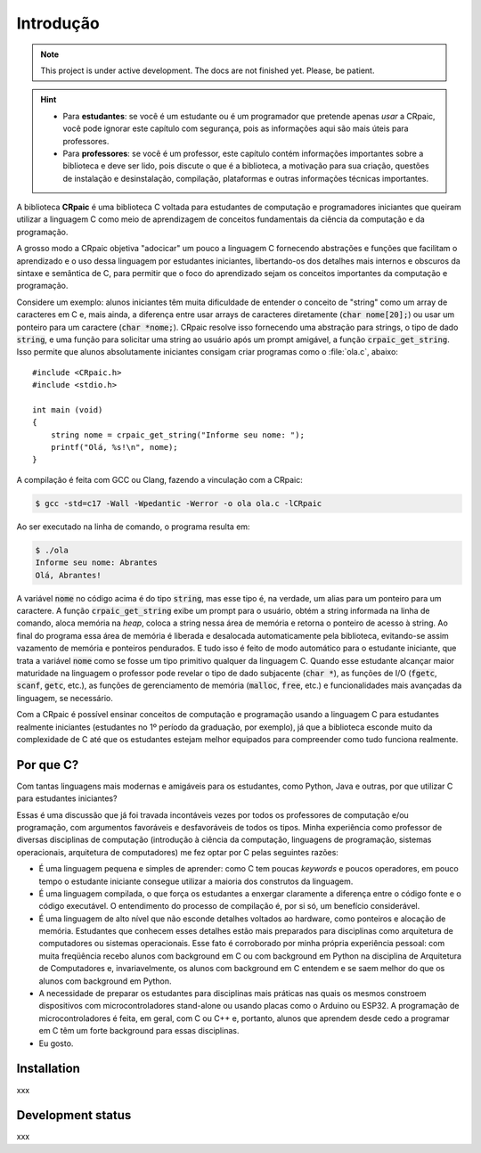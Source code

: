 **********
Introdução
**********

.. note::

   This project is under active development. The docs are not finished yet.
   Please, be patient.

.. highlight:: c

.. hint::
   
   * Para **estudantes**: se você é um estudante ou é um programador que
     pretende apenas *usar* a CRpaic, você pode ignorar este capítulo com
     segurança, pois as informações aqui são mais úteis para professores.
   * Para **professores**: se você é um professor, este capítulo contém
     informações importantes sobre a biblioteca e deve ser lido, pois discute o
     que é a biblioteca, a motivação para sua criação, questões de instalação e
     desinstalação, compilação, plataformas e outras informações técnicas
     importantes.

A biblioteca **CRpaic** é uma biblioteca C voltada para estudantes de computação
e programadores iniciantes que queiram utilizar a linguagem C como meio de
aprendizagem de conceitos fundamentais da ciência da computação e da
programação.

A grosso modo a CRpaic objetiva "adocicar" um pouco a linguagem C fornecendo
abstrações e funções que facilitam o aprendizado e o uso dessa linguagem por
estudantes iniciantes, libertando-os dos detalhes mais internos e obscuros da
sintaxe e semântica de C, para permitir que o foco do aprendizado sejam os
conceitos importantes da computação e programação.

Considere um exemplo: alunos iniciantes têm muita dificuldade de entender o
conceito de "string" como um array de caracteres em C e, mais ainda, a diferença
entre usar arrays de caracteres diretamente (:code:`char nome[20];`) ou usar um
ponteiro para um caractere (:code:`char *nome;`). CRpaic resolve isso fornecendo
uma abstração para strings, o tipo de dado :code:`string`, e uma função para
solicitar uma string ao usuário após um prompt amigável, a função
:code:`crpaic_get_string`. Isso permite que alunos absolutamente iniciantes
consigam criar programas como o :file:`ola.c`, abaixo::

    #include <CRpaic.h>
    #include <stdio.h>

    int main (void)
    {
        string nome = crpaic_get_string("Informe seu nome: ");
        printf("Olá, %s!\n", nome);
    }

A compilação é feita com GCC ou Clang, fazendo a vinculação com a CRpaic:

.. code-block:: bash

   $ gcc -std=c17 -Wall -Wpedantic -Werror -o ola ola.c -lCRpaic
  
Ao ser executado na linha de comando, o programa resulta em:

.. code-block:: bash

   $ ./ola
   Informe seu nome: Abrantes
   Olá, Abrantes!

A variável :code:`nome` no código acima é do tipo :code:`string`, mas esse tipo
é, na verdade, um alias para um ponteiro para um caractere. A função
:code:`crpaic_get_string` exibe um prompt para o usuário, obtém a string
informada na linha de comando, aloca memória na *heap*, coloca a string nessa
área de memória e retorna o ponteiro de acesso à string. Ao final do programa
essa área de memória é liberada e desalocada automaticamente pela biblioteca,
evitando-se assim vazamento de memória e ponteiros pendurados. E tudo isso é
feito de modo automático para o estudante iniciante, que trata a variável
:code:`nome` como se fosse um tipo primitivo qualquer da linguagem C. Quando
esse estudante alcançar maior maturidade na linguagem o professor pode revelar o
tipo de dado subjacente (:code:`char *`), as funções de I/O (:code:`fgetc`,
:code:`scanf`, :code:`getc`, etc.), as funções de gerenciamento de memória
(:code:`malloc`, :code:`free`, etc.) e funcionalidades mais avançadas da
linguagem, se necessário.

Com a CRpaic é possível ensinar conceitos de computação e programação usando a
linguagem C para estudantes realmente iniciantes (estudantes no 1º período da
graduação, por exemplo), já que a biblioteca esconde muito da complexidade de C
até que os estudantes estejam melhor equipados para compreender como tudo
funciona realmente.

==========
Por que C?
==========

Com tantas linguagens mais modernas e amigáveis para os estudantes, como Python,
Java e outras, por que utilizar C para estudantes iniciantes?

Essas é uma discussão que já foi travada incontáveis vezes por todos os
professores de computação e/ou programação, com argumentos favoráveis e
desfavoráveis de todos os tipos. Minha experiência como professor de diversas
disciplinas de computação (introdução à ciência da computação, linguagens de
programação, sistemas operacionais, arquitetura de computadores) me fez optar
por C pelas seguintes razões:

* É uma linguagem pequena e simples de aprender: como C tem poucas *keywords* e
  poucos operadores, em pouco tempo o estudante iniciante consegue utilizar a
  maioria dos construtos da linguagem.
* É uma linguagem compilada, o que força os estudantes a enxergar claramente a
  diferença entre o código fonte e o código executável. O entendimento do
  processo de compilação é, por si só, um benefício considerável.
* É uma linguagem de alto nível que não esconde detalhes voltados ao hardware,
  como ponteiros e alocação de memória. Estudantes que conhecem esses detalhes
  estão mais preparados para disciplinas como arquitetura de computadores ou
  sistemas operacionais. Esse fato é corroborado por minha própria experiência
  pessoal: com muita freqüência recebo alunos com background em C ou com
  background em Python na disciplina de Arquitetura de Computadores e,
  invariavelmente, os alunos com background em C entendem e se saem melhor do
  que os alunos com background em Python.
* A necessidade de preparar os estudantes para disciplinas mais práticas nas
  quais os mesmos constroem dispositivos com microcontroladores stand-alone ou
  usando placas como o Arduino ou ESP32. A programação de microcontroladores é
  feita, em geral, com C ou C++ e, portanto, alunos que aprendem desde cedo a
  programar em C têm um forte background para essas disciplinas.
* Eu gosto.


============
Installation
============

xxx

==================
Development status
==================

xxx
